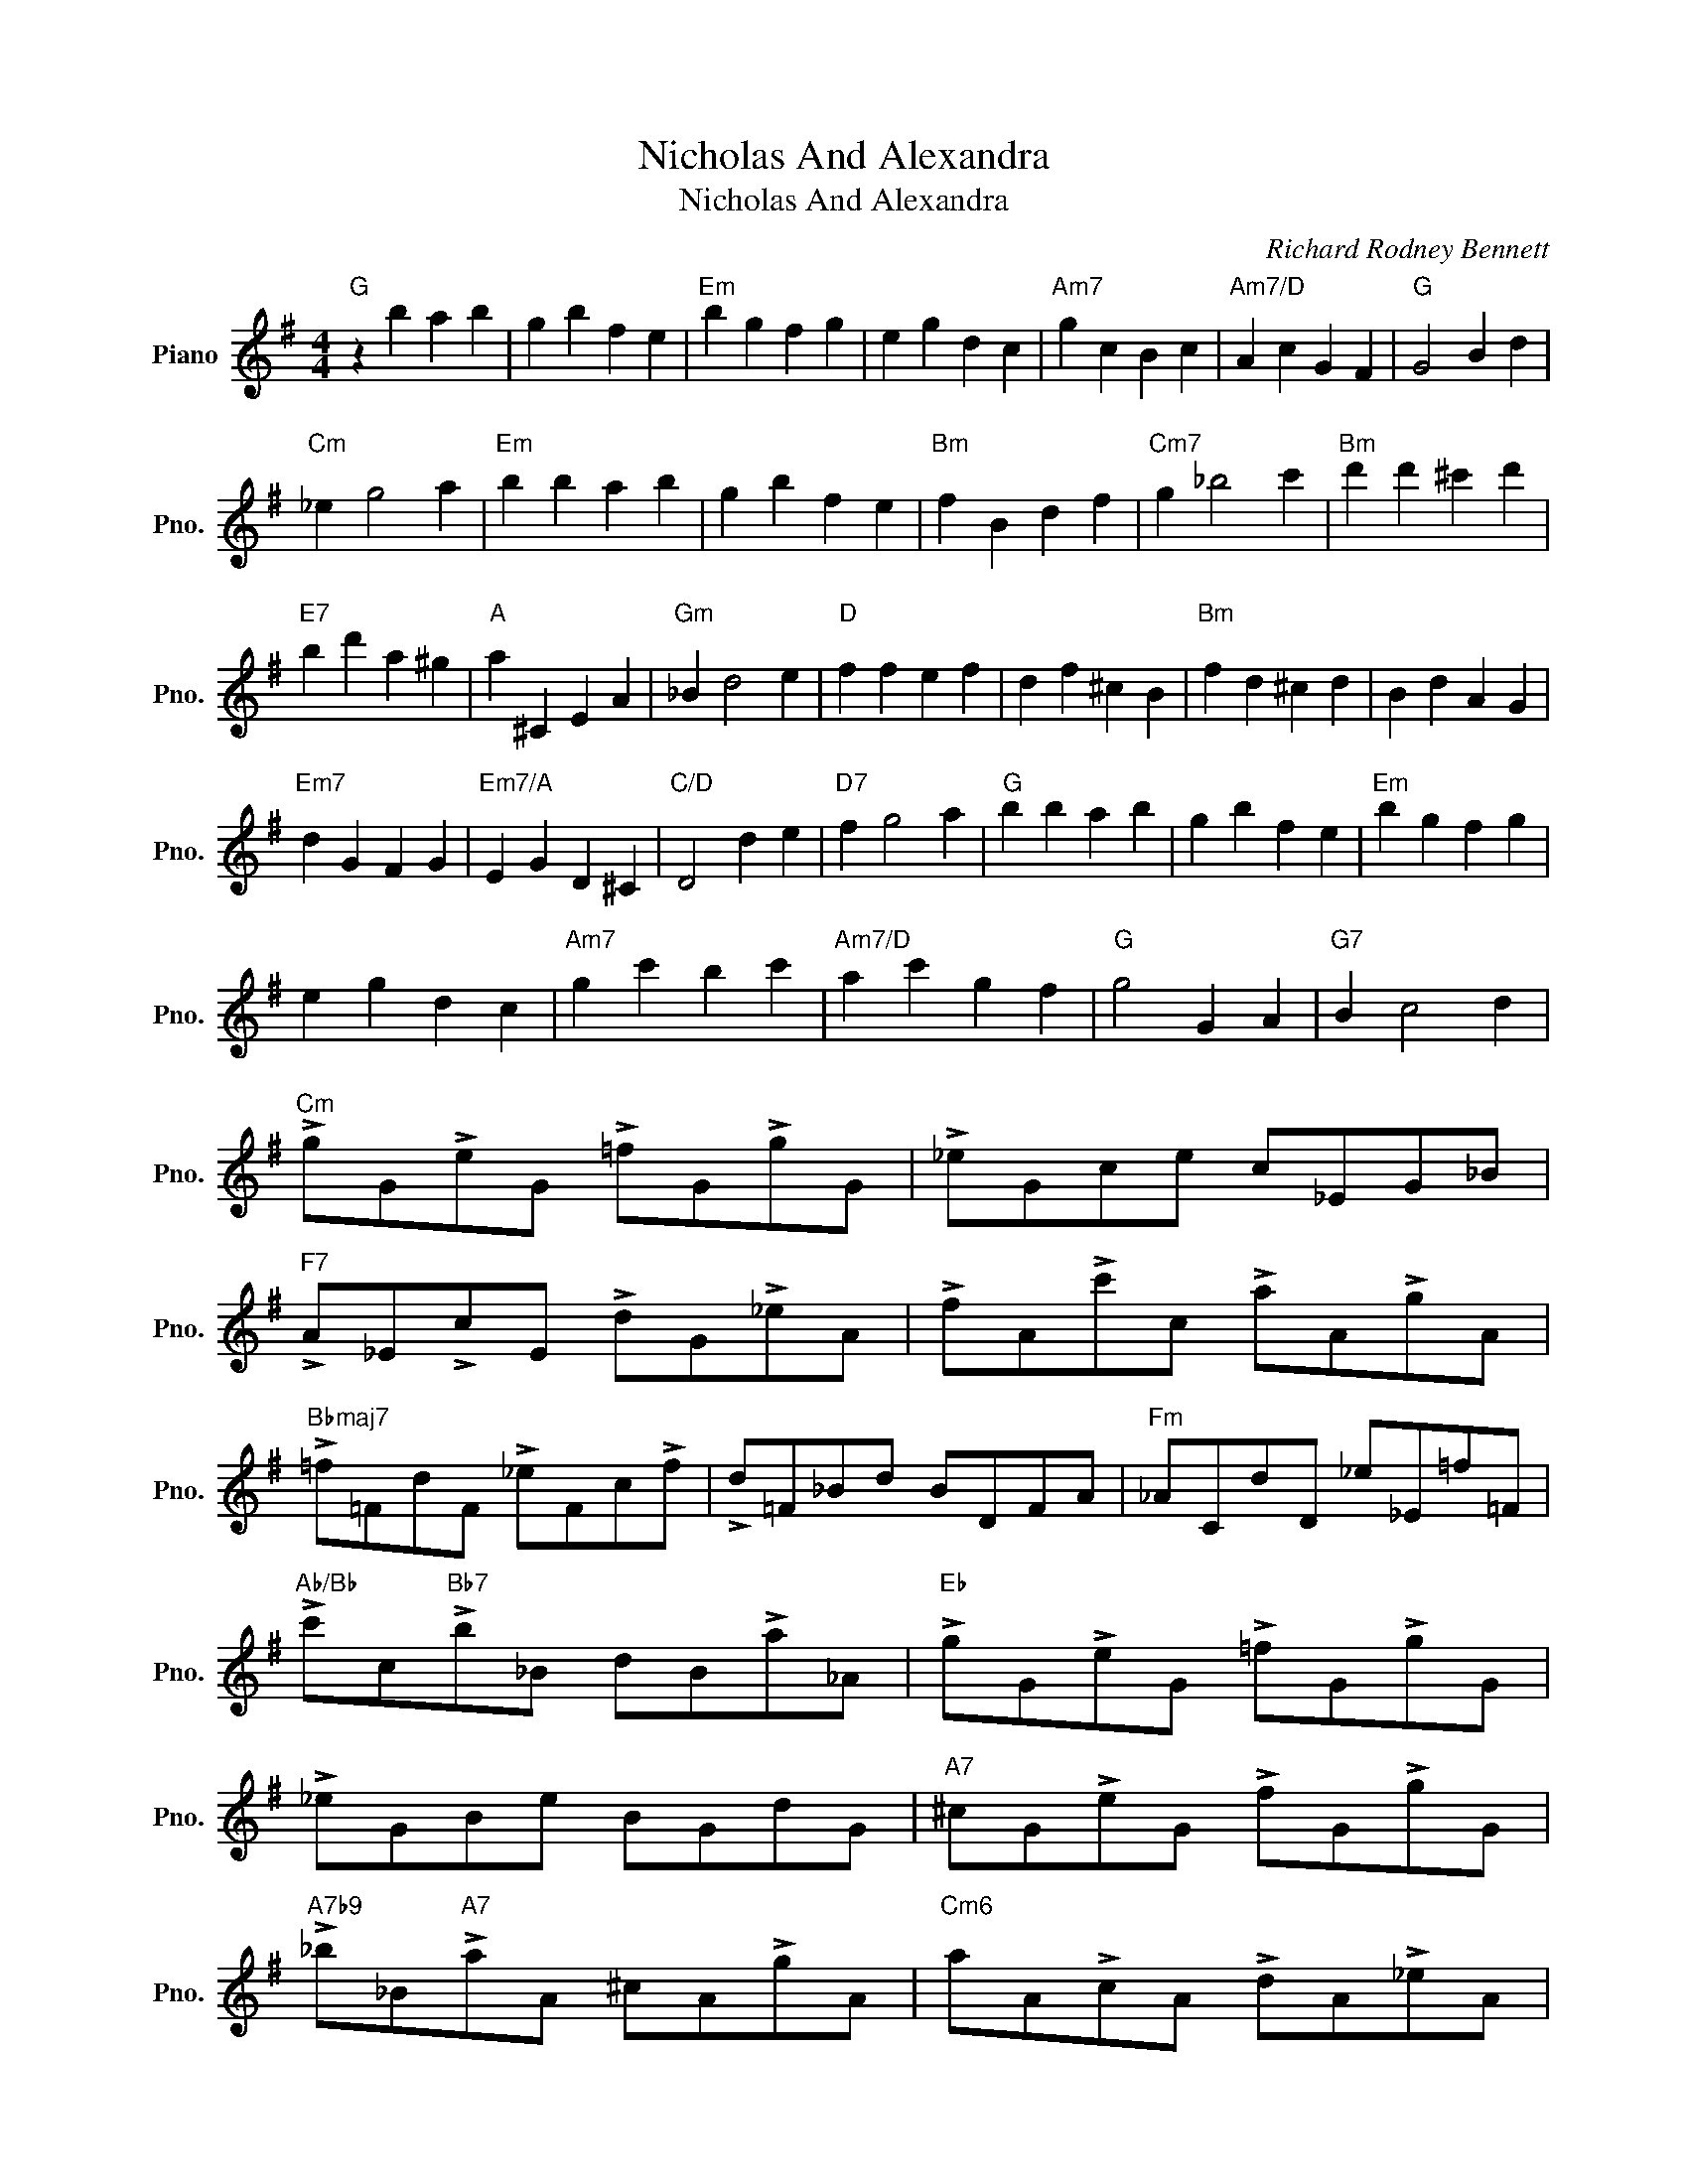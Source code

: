 X:1
T:Nicholas And Alexandra
T:Nicholas And Alexandra
C:Richard Rodney Bennett
Z:All Rights Reserved
L:1/4
M:4/4
K:G
V:1 treble nm="Piano" snm="Pno."
%%MIDI program 0
V:1
"G" z b a b | g b f e |"Em" b g f g | e g d c |"Am7" g c B c |"Am7/D" A c G F |"G" G2 B d | %7
"Cm" _e g2 a |"Em" b b a b | g b f e |"Bm" f B d f |"Cm7" g _b2 c' |"Bm" d' d' ^c' d' | %13
"E7" b d' a ^g |"A" a ^C E A |"Gm" _B d2 e |"D" f f e f | d f ^c B |"Bm" f d ^c d | B d A G | %20
"Em7" d G F G |"Em7/A" E G D ^C |"C/D" D2 d e |"D7" f g2 a |"G" b b a b | g b f e |"Em" b g f g | %27
 e g d c |"Am7" g c' b c' |"Am7/D" a c' g f |"G" g2 G A |"G7" B c2 d | %32
"Cm" !>!g/G/!>!e/G/ !>!=f/G/!>!g/G/ | !>!_e/G/c/e/ c/_E/G/_B/ | %34
"F7" !>!A/_E/!>!c/E/ !>!d/G/!>!_e/A/ | !>!f/A/!>!c'/c/ !>!a/A/!>!g/A/ | %36
"Bbmaj7" !>!=f/=F/d/F/ !>!_e/F/c/!>!f/ | !>!d/=F/_B/d/ B/D/F/A/ |"Fm" _A/C/d/D/ _e/_E/=f/=F/ | %39
"Ab/Bb" !>!c'/c/"Bb7"!>!b/_B/ d/B/!>!a/_A/ |"Eb" !>!g/G/!>!e/G/ !>!=f/G/!>!g/G/ | %41
 !>!_e/G/B/e/ B/G/d/G/ |"A7" ^c/G/!>!e/G/ !>!f/G/!>!g/G/ | %43
"A7b9" !>!_b/_B/"A7"!>!a/A/ ^c/A/!>!g/A/ |"Cm6" a/A/!>!c/A/ !>!d/A/!>!_e/A/ | %45
 c/A/!>!=f/A/ f/A/!>!g/A/ |"D7" !>!a/A/!>!d/A/ !>!e/A/!>!f/A/ | d/A/!>!g/A/ g/A/!>!a/A/ | %48
"G" b2 b2- | b2 b2 |"Cm/G" c'2 c'2- | c'2 g a |"G" z b a b | g b f e |"Em" b g f g | e g d c | %56
"Am7" g c B c |"Am7/D" A c G F |"G" G2 B d |"Cm" _e g2 a |"G" b b a b | g b f3/2 e/ |"Em" b g f g | %63
 e g d3/2 c/ |"Am" g c' b c' |"Am7/D" a3 c' |"C/D" g4- | g3 f |"G" g4- | g4- | !fermata!g4 |] %71

